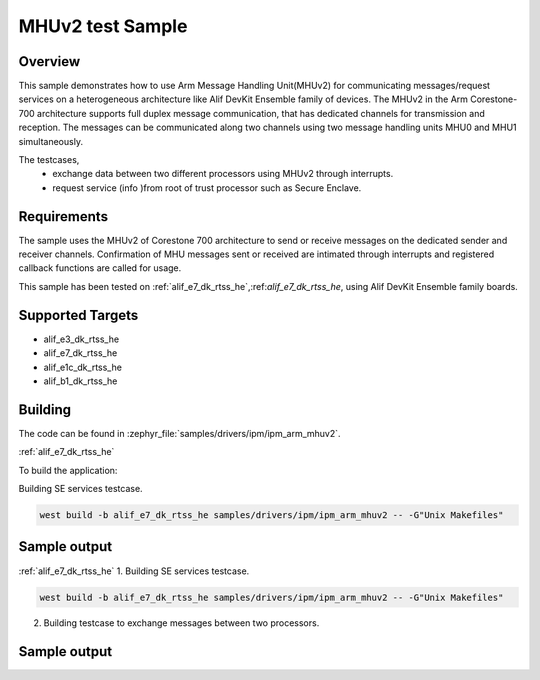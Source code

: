 .. _ipm_ipm_arm_mhuv2_sample:

MHUv2 test Sample
#################

Overview
********

This sample demonstrates how to use Arm Message Handling Unit(MHUv2) for
communicating messages/request services on a heterogeneous architecture
like Alif DevKit Ensemble family of devices. The MHUv2 in the
Arm Corestone-700 architecture supports full duplex message communication,
that has dedicated channels for transmission and reception. The messages
can be communicated along two channels using two message handling units
MHU0 and MHU1 simultaneously.

The testcases,
 * exchange data between two different processors using MHUv2 through
   interrupts.
 * request service (info )from root of trust processor such as Secure Enclave.

Requirements
************

The sample uses the MHUv2 of Corestone 700 architecture to send or
receive messages on the dedicated sender and receiver channels.
Confirmation of MHU messages sent or received are intimated through
interrupts and registered callback functions are called for usage.

This sample has been tested on :ref:`alif_e7_dk_rtss_he`,:ref:`alif_e7_dk_rtss_he`, using
Alif DevKit Ensemble family boards.

Supported Targets
*****************
* alif_e3_dk_rtss_he
* alif_e7_dk_rtss_he
* alif_e1c_dk_rtss_he
* alif_b1_dk_rtss_he

Building
********

The code can be found in :zephyr_file:`samples/drivers/ipm/ipm_arm_mhuv2`.

:ref:`alif_e7_dk_rtss_he`

To build the application:

Building SE services testcase.

.. code-block::

   west build -b alif_e7_dk_rtss_he samples/drivers/ipm/ipm_arm_mhuv2 -- -G"Unix Makefiles"

Sample output
*************

.. code-block:: none
   *** Booting Zephyr OS build zephyr-v3.0.0-116-g04b52f5c6ba4  ***
   MHU SE services example on alif_e7_dk_rtss_he
   Heartbeat test ...
   heartbeat = 0
   service ID is 0
   Heartbeat test done successfullyRND test ...
   RND test case
   service ID is 400
   RND numbers are below
   0x1a
   0x2e
   0xe9
   0xec
   0x9b
   0xbf
   0x36
   0x06
   LCS test ...
   lcs = 401
   service ID is 401
   LCS response is 0x0
   TOC version test
   toc = 200
   service ID is 200
   The TOC version is 0x0
   TOC number test
   number = 201
   service ID is 201
   TOC no. 3
   SE revision test
   In service_get_se_revision
   service ID is 103
   SE Revision is below
   SES A1 EVALUATION_BOARD SE_FW_0.64.000_DEV v0.64.0 Jan 15 2023 03:14:02
   uart test ...
   service ID is 104
   UART message sent successfully
   Done
   Get TOC data test
   In service_get_toc_data
   service ID is 205
   TOC number of entries is 7

:ref:`alif_e7_dk_rtss_he`
1. Building SE services testcase.

.. code-block::

   west build -b alif_e7_dk_rtss_he samples/drivers/ipm/ipm_arm_mhuv2 -- -G"Unix Makefiles"

2. Building testcase to exchange messages between two processors.

.. code-block::
   west build -b alif_e7_dk_rtss_he samples/drivers/ipm/ipm_arm_mhuv2 -- -G"Unix Makefiles" -DAPSS_MHU0=ON
   west build -b alif_e7_dk_rtss_he samples/drivers/ipm/ipm_arm_mhuv2 -- -G"Unix Makefiles" -DAPSS_MHU1=ON
   west build -b alif_e7_dk_rtss_he samples/drivers/ipm/ipm_arm_mhuv2 -- -G"Unix Makefiles" -DRTSS_HP_MHU0=ON
   west build -b alif_e7_dk_rtss_he samples/drivers/ipm/ipm_arm_mhuv2 -- -G"Unix Makefiles" -DRTSS_HP_MHU1=ON

Sample output
*************

.. code-block:: none
   *** Booting Zephyr OS build zephyr-v3.0.0-116-g04b52f5c6ba4  ***
   MHU SE services example on alif_e7_dk_rtss_he
   Heartbeat test ...
   heartbeat = 0
   service ID is 0
   Heartbeat test done successfullyRND test ...
   RND test case
   service ID is 400
   RND numbers are below
   0x1a
   0x2e
   0xe9
   0xec
   0x9b
   0xbf
   0x36
   0x06
   LCS test ...
   lcs = 401
   service ID is 401
   LCS response is 0x0
   TOC version test
   toc = 200
   service ID is 200
   The TOC version is 0x0
   TOC number test
   number = 201
   service ID is 201
   TOC no. 3
   SE revision test
   In service_get_se_revision
   service ID is 103
   SE Revision is below
   SES A1 EVALUATION_BOARD SE_FW_0.64.000_DEV v0.64.0 Jan 15 2023 03:14:02
   uart test ...
   service ID is 104
   UART message sent successfully
   Done
   Get TOC data test
   In service_get_toc_data
   service ID is 205
   TOC number of entries is 7

